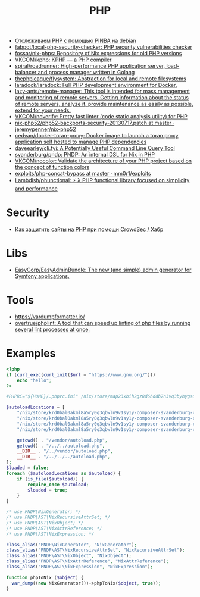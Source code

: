 :PROPERTIES:
:ID:       ada31b57-7637-413a-afce-4da687df7c8d
:END:
#+title: PHP

- [[https://prudnitskiy.pro/2015/11/26/pinba/][Отслеживаем PHP с помощью PINBA на debian]]
- [[https://github.com/fabpot/local-php-security-checker][fabpot/local-php-security-checker: PHP security vulnerabilities checker]]
- [[https://github.com/fossar/nix-phps][fossar/nix-phps: Repository of Nix expressions for old PHP versions]]
- [[https://github.com/VKCOM/kphp][VKCOM/kphp: KPHP — a PHP compiler]]
- [[https://github.com/spiral/roadrunner][spiral/roadrunner: High-performance PHP application server, load-balancer and process manager written in Golang]]
- [[https://github.com/thephpleague/flysystem][thephpleague/flysystem: Abstraction for local and remote filesystems]]
- [[https://github.com/laradock/laradock][laradock/laradock: Full PHP development environment for Docker.]]
- [[https://github.com/lazy-ants/remote-manager][lazy-ants/remote-manager: This tool is intended for mass management and monitoring of remote servers. Getting information about the status of remote servers, analyze it, provide maintenance as easily as possible, extend for your needs.]]
- [[https://github.com/VKCOM/noverify][VKCOM/noverify: Pretty fast linter (code static analysis utility) for PHP]]
- [[https://github.com/jeremypenner/nix-php52/blob/master/php52-backports-security-20130717.patch][nix-php52/php52-backports-security-20130717.patch at master · jeremypenner/nix-php52]]
- [[https://github.com/cedvan/docker-toran-proxy][cedvan/docker-toran-proxy: Docker image to launch a toran proxy application self hosted to manage PHP dependencies]]
- [[https://github.com/daveearley/cli.fyi][daveearley/cli.fyi: A Potentially Useful Command Line Query Tool]]
- [[https://github.com/svanderburg/pndp][svanderburg/pndp: PNDP: An internal DSL for Nix in PHP]]
- [[https://github.com/VKCOM/nocolor][VKCOM/nocolor: Validate the architecture of your PHP project based on the concept of function colors]]
- [[https://github.com/mm0r1/exploits/tree/master/php-concat-bypass][exploits/php-concat-bypass at master · mm0r1/exploits]]
- [[https://github.com/Lambdish/phunctional][Lambdish/phunctional: ⚡️ λ PHP functional library focused on simplicity and performance]]

* Security
- [[https://habr.com/ru/company/crowdsec/blog/586944/][Как защитить сайты на PHP при помощи CrowdSec / Хабр]]

* Libs
- [[https://github.com/EasyCorp/EasyAdminBundle][EasyCorp/EasyAdminBundle: The new (and simple) admin generator for Symfony applications.]]

* Tools
- [[https://vardumpformatter.io/][https://vardumpformatter.io/]]
- [[https://github.com/overtrue/phplint][overtrue/phplint: A tool that can speed up linting of php files by running several lint processes at once.]]

* Examples

#+begin_src php
  <?php
  if (curl_exec(curl_init($url = "https://www.gnu.org/")))
      echo "hello";
  ?>
#+end_src

#+begin_src php
  #PHPRC="${HOME}/.phprc.ini" /nix/store/map23xbih2gz8d6hddb7n3vq3byhygs6-ispmanager2ispconfig/share/php/composer-svanderburg-composer2nix/vendor/bin/php -a
  
  $autoloadLocations = [
      "/nix/store/krd0bal0akml8a5ry0q3qbwln9v1sy1y-composer-svanderburg-composer2nix/share/php/composer-svanderburg-composer2nix/bin" . "/vendor/autoload.php",
      "/nix/store/krd0bal0akml8a5ry0q3qbwln9v1sy1y-composer-svanderburg-composer2nix/share/php/composer-svanderburg-composer2nix/bin" . "/../../autoload.php",
      "/nix/store/krd0bal0akml8a5ry0q3qbwln9v1sy1y-composer-svanderburg-composer2nix/share/php/composer-svanderburg-composer2nix/bin" . "/../vendor/autoload.php",
      "/nix/store/krd0bal0akml8a5ry0q3qbwln9v1sy1y-composer-svanderburg-composer2nix/share/php/composer-svanderburg-composer2nix/bin" . "/../../../autoload.php",
  
      getcwd() . "/vendor/autoload.php",
      getcwd() . "/../../autoload.php",
      __DIR__ . "/../vendor/autoload.php",
      __DIR__ . "/../../../autoload.php",
  ];
  $loaded = false;
  foreach ($autoloadLocations as $autoload) {
      if (is_file($autoload)) {
          require_once $autoload;
          $loaded = true;
      }
  }
  
  /* use PNDP\NixGenerator; */
  /* use PNDP\AST\NixRecursiveAttrSet; */
  /* use PNDP\AST\NixObject; */
  /* use PNDP\AST\NixAttrReference; */
  /* use PNDP\AST\NixExpression; */
  
  class_alias("PNDP\NixGenerator", "NixGenerator");
  class_alias("PNDP\AST\NixRecursiveAttrSet", "NixRecursiveAttrSet");
  class_alias("PNDP\AST\NixObject", "NixObject");
  class_alias("PNDP\AST\NixAttrReference", "NixAttrReference");
  class_alias("PNDP\AST\NixExpression", "NixExpression");
  
  function phpToNix ($object) {
    var_dump((new NixGenerator())->phpToNix($object, true));
  }
#+end_src
